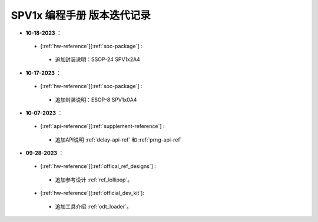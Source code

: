 .. _changelog_pg:

SPV1x 编程手册 版本迭代记录
=============================

- **10-18-2023** ：

 + [:ref:`hw-reference`][:ref:`soc-package`] : 

  + 追加封装说明：SSOP-24 SPV1x2A4

- **10-17-2023** ：

 + [:ref:`hw-reference`][:ref:`soc-package`] : 

  + 追加封装说明：ESOP-8 SPV1x0A4

- **10-07-2023** ：

 + [:ref:`api-reference`][:ref:`supplement-reference`] : 

  + 追加API说明 :ref:`delay-api-ref` 和 :ref:`prng-api-ref`

- **09-28-2023** ：

 + [:ref:`hw-reference`][:ref:`offical_ref_designs`] : 

  + 追加参考设计 :ref:`ref_lollipop`。

 + [:ref:`hw-reference`][:ref:`official_dev_kit`]: 

  + 追加工具介绍 :ref:`odt_loader`。